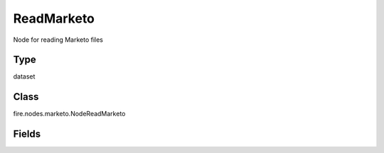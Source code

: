 ReadMarketo
=========== 

Node for reading Marketo files

Type
--------- 

dataset

Class
--------- 

fire.nodes.marketo.NodeReadMarketo

Fields
--------- 

.. list-table::
      :widths: 10 5 10
      :header-rows: 1
      * - Name
        - Title
        - Description
      * - clientId
        - Client Id
        - Marketo account clientId
      * - clientSecret
        - Client Secret
        - Marketo account clientSecret
      * - instanceUrl
        - Instance Url
        - Instance URL to be used to access Marketo. It has to be specified without /rest. i.e it should be like https://119-AAA-888.mktorest.com
      * - object
        - Object
        - Object to be queried from Marketo. ex. leads
      * - filterType
        - Filter Type
        - Filter field to be used
      * - filterValues
        - Filter Values
        - Comma separated filter values to be applied
      * - fromDate
        - From Date
        - (Optional) Datatime from which the data has to be fetched. It has to be in ISO 8601 format
      * - customObject
        - Custom Object
        - (Optional) Boolean to specify if the specified object is custom object, Default value is false
      * - apiVersion
        - Api Version
        - (Optional) API Version to be used. Default value is v1
      * - modifiedFields
        - Modified Fields
        - (Optional) Fields to be considered for leadChanges. It has to be comma separated field names
      * - queryType
        - Query Type
        - Query Type of Marketo
      * - outputColNames
        - Column Names for the Marketo
        - New Output Columns of the SQL
      * - outputColTypes
        - Column Types for the Marketo
        - Data Type of the Output Columns
      * - outputColFormats
        - Column Formats for the Marketo
        - Format of the Output Columns




